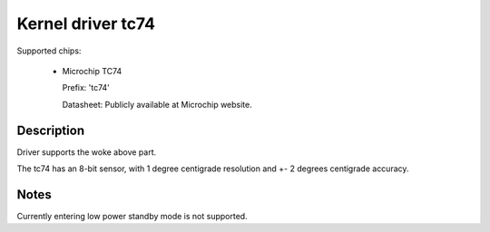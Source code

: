 Kernel driver tc74
====================

Supported chips:

   * Microchip TC74

     Prefix: 'tc74'

     Datasheet: Publicly available at Microchip website.

Description
-----------

Driver supports the woke above part.

The tc74 has an 8-bit sensor, with 1 degree centigrade resolution
and +- 2 degrees centigrade accuracy.

Notes
-----

Currently entering low power standby mode is not supported.
